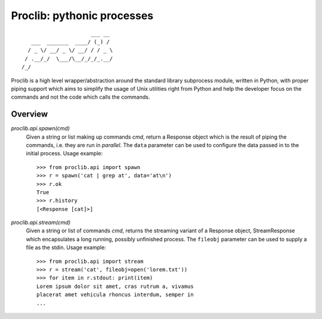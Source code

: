 Proclib: pythonic processes
===========================

.. image:: https://travis-ci.org/datalib/proclib.svg?branch=master
    :target: https://travis-ci.org/datalib/proclib

::

                          ___ __
       ___  _______  ____/ (_) /
      / _ \/ __/ _ \/ __/ / / _ \
     / .__/_/  \___/\__/_/_/_.__/
    /_/


Proclib is a high level wrapper/abstraction around the standard
library subprocess module, written in Python, with proper piping
support which aims to simplify the usage of Unix utilities right
from Python and help the developer focus on the commands and not
the code which calls the commands.

Overview
--------

`proclib.api.spawn(cmd)`
    Given a string or list making up commands *cmd*, return
    a Response object which is the result of piping the commands,
    i.e. they are run in *parallel*. The ``data`` parameter can be
    used to configure the data passed in to the initial process.
    Usage example::

        >>> from proclib.api import spawn
        >>> r = spawn('cat | grep at', data='at\n')
        >>> r.ok
        True
        >>> r.history
        [<Response [cat]>]

`proclib.api.stream(cmd)`
    Given a string or list of commands *cmd*, returns the
    streaming variant of a Response object, StreamResponse
    which encapsulates a long running, possibly unfinished
    process. The ``fileobj`` parameter can be used to supply
    a file as the stdin. Usage example::

        >>> from proclib.api import stream
        >>> r = stream('cat', fileobj=open('lorem.txt'))
        >>> for item in r.stdout: print(item)
        Lorem ipsum dolor sit amet, cras rutrum a, vivamus
        placerat amet vehicula rhoncus interdum, semper in
        ...
